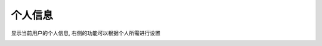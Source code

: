 个人信息
=========

显示当前用户的个人信息,  右侧的功能可以根据个人所需进行设置

.. image:: _static/img/user_users_profile_list.jpg
